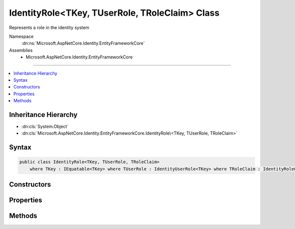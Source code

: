 

IdentityRole<TKey, TUserRole, TRoleClaim> Class
===============================================






Represents a role in the identity system


Namespace
    :dn:ns:`Microsoft.AspNetCore.Identity.EntityFrameworkCore`
Assemblies
    * Microsoft.AspNetCore.Identity.EntityFrameworkCore

----

.. contents::
   :local:



Inheritance Hierarchy
---------------------


* :dn:cls:`System.Object`
* :dn:cls:`Microsoft.AspNetCore.Identity.EntityFrameworkCore.IdentityRole\<TKey, TUserRole, TRoleClaim>`








Syntax
------

.. code-block:: csharp

    public class IdentityRole<TKey, TUserRole, TRoleClaim>
        where TKey : IEquatable<TKey> where TUserRole : IdentityUserRole<TKey> where TRoleClaim : IdentityRoleClaim<TKey>








.. dn:class:: Microsoft.AspNetCore.Identity.EntityFrameworkCore.IdentityRole`3
    :hidden:

.. dn:class:: Microsoft.AspNetCore.Identity.EntityFrameworkCore.IdentityRole<TKey, TUserRole, TRoleClaim>

Constructors
------------

.. dn:class:: Microsoft.AspNetCore.Identity.EntityFrameworkCore.IdentityRole<TKey, TUserRole, TRoleClaim>
    :noindex:
    :hidden:

    
    .. dn:constructor:: Microsoft.AspNetCore.Identity.EntityFrameworkCore.IdentityRole<TKey, TUserRole, TRoleClaim>.IdentityRole()
    
        
    
        
        Initializes a new instance of :any:`Microsoft.AspNetCore.Identity.EntityFrameworkCore.IdentityRole\`1`\.
    
        
    
        
        .. code-block:: csharp
    
            public IdentityRole()
    
    .. dn:constructor:: Microsoft.AspNetCore.Identity.EntityFrameworkCore.IdentityRole<TKey, TUserRole, TRoleClaim>.IdentityRole(System.String)
    
        
    
        
        Initializes a new instance of :any:`Microsoft.AspNetCore.Identity.EntityFrameworkCore.IdentityRole\`1`\.
    
        
    
        
        :param roleName: The role name.
        
        :type roleName: System.String
    
        
        .. code-block:: csharp
    
            public IdentityRole(string roleName)
    

Properties
----------

.. dn:class:: Microsoft.AspNetCore.Identity.EntityFrameworkCore.IdentityRole<TKey, TUserRole, TRoleClaim>
    :noindex:
    :hidden:

    
    .. dn:property:: Microsoft.AspNetCore.Identity.EntityFrameworkCore.IdentityRole<TKey, TUserRole, TRoleClaim>.Claims
    
        
    
        
        Navigation property for claims in this role.
    
        
        :rtype: System.Collections.Generic.ICollection<System.Collections.Generic.ICollection`1>{TRoleClaim}
    
        
        .. code-block:: csharp
    
            public virtual ICollection<TRoleClaim> Claims { get; }
    
    .. dn:property:: Microsoft.AspNetCore.Identity.EntityFrameworkCore.IdentityRole<TKey, TUserRole, TRoleClaim>.ConcurrencyStamp
    
        
    
        
        A random value that should change whenever a role is persisted to the store
    
        
        :rtype: System.String
    
        
        .. code-block:: csharp
    
            public virtual string ConcurrencyStamp { get; set; }
    
    .. dn:property:: Microsoft.AspNetCore.Identity.EntityFrameworkCore.IdentityRole<TKey, TUserRole, TRoleClaim>.Id
    
        
    
        
        Gets or sets the primary key for this role.
    
        
        :rtype: TKey
    
        
        .. code-block:: csharp
    
            public virtual TKey Id { get; set; }
    
    .. dn:property:: Microsoft.AspNetCore.Identity.EntityFrameworkCore.IdentityRole<TKey, TUserRole, TRoleClaim>.Name
    
        
    
        
        Gets or sets the name for this role.
    
        
        :rtype: System.String
    
        
        .. code-block:: csharp
    
            public virtual string Name { get; set; }
    
    .. dn:property:: Microsoft.AspNetCore.Identity.EntityFrameworkCore.IdentityRole<TKey, TUserRole, TRoleClaim>.NormalizedName
    
        
    
        
        Gets or sets the normalized name for this role.
    
        
        :rtype: System.String
    
        
        .. code-block:: csharp
    
            public virtual string NormalizedName { get; set; }
    
    .. dn:property:: Microsoft.AspNetCore.Identity.EntityFrameworkCore.IdentityRole<TKey, TUserRole, TRoleClaim>.Users
    
        
    
        
        Navigation property for the users in this role.
    
        
        :rtype: System.Collections.Generic.ICollection<System.Collections.Generic.ICollection`1>{TUserRole}
    
        
        .. code-block:: csharp
    
            public virtual ICollection<TUserRole> Users { get; }
    

Methods
-------

.. dn:class:: Microsoft.AspNetCore.Identity.EntityFrameworkCore.IdentityRole<TKey, TUserRole, TRoleClaim>
    :noindex:
    :hidden:

    
    .. dn:method:: Microsoft.AspNetCore.Identity.EntityFrameworkCore.IdentityRole<TKey, TUserRole, TRoleClaim>.ToString()
    
        
    
        
        Returns the name of the role.
    
        
        :rtype: System.String
        :return: The name of the role.
    
        
        .. code-block:: csharp
    
            public override string ToString()
    

